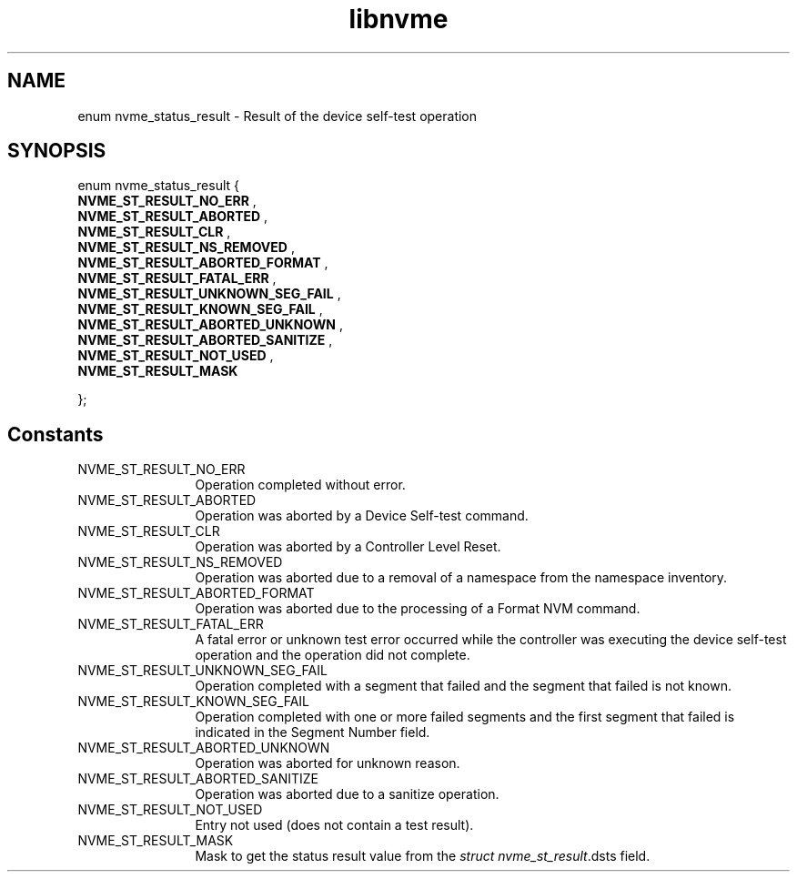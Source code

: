 .TH "libnvme" 9 "enum nvme_status_result" "January 2023" "API Manual" LINUX
.SH NAME
enum nvme_status_result \- Result of the device self-test operation
.SH SYNOPSIS
enum nvme_status_result {
.br
.BI "    NVME_ST_RESULT_NO_ERR"
, 
.br
.br
.BI "    NVME_ST_RESULT_ABORTED"
, 
.br
.br
.BI "    NVME_ST_RESULT_CLR"
, 
.br
.br
.BI "    NVME_ST_RESULT_NS_REMOVED"
, 
.br
.br
.BI "    NVME_ST_RESULT_ABORTED_FORMAT"
, 
.br
.br
.BI "    NVME_ST_RESULT_FATAL_ERR"
, 
.br
.br
.BI "    NVME_ST_RESULT_UNKNOWN_SEG_FAIL"
, 
.br
.br
.BI "    NVME_ST_RESULT_KNOWN_SEG_FAIL"
, 
.br
.br
.BI "    NVME_ST_RESULT_ABORTED_UNKNOWN"
, 
.br
.br
.BI "    NVME_ST_RESULT_ABORTED_SANITIZE"
, 
.br
.br
.BI "    NVME_ST_RESULT_NOT_USED"
, 
.br
.br
.BI "    NVME_ST_RESULT_MASK"

};
.SH Constants
.IP "NVME_ST_RESULT_NO_ERR" 12
Operation completed without error.
.IP "NVME_ST_RESULT_ABORTED" 12
Operation was aborted by a Device Self-test command.
.IP "NVME_ST_RESULT_CLR" 12
Operation was aborted by a Controller Level Reset.
.IP "NVME_ST_RESULT_NS_REMOVED" 12
Operation was aborted due to a removal of
a namespace from the namespace inventory.
.IP "NVME_ST_RESULT_ABORTED_FORMAT" 12
Operation was aborted due to the processing
of a Format NVM command.
.IP "NVME_ST_RESULT_FATAL_ERR" 12
A fatal error or unknown test error occurred
while the controller was executing the device
self-test operation and the operation did
not complete.
.IP "NVME_ST_RESULT_UNKNOWN_SEG_FAIL" 12
Operation completed with a segment that failed
and the segment that failed is not known.
.IP "NVME_ST_RESULT_KNOWN_SEG_FAIL" 12
Operation completed with one or more failed
segments and the first segment that failed
is indicated in the Segment Number field.
.IP "NVME_ST_RESULT_ABORTED_UNKNOWN" 12
Operation was aborted for unknown reason.
.IP "NVME_ST_RESULT_ABORTED_SANITIZE" 12
Operation was aborted due to a sanitize operation.
.IP "NVME_ST_RESULT_NOT_USED" 12
Entry not used (does not contain a test result).
.IP "NVME_ST_RESULT_MASK" 12
Mask to get the status result value from
the \fIstruct nvme_st_result\fP.dsts field.
